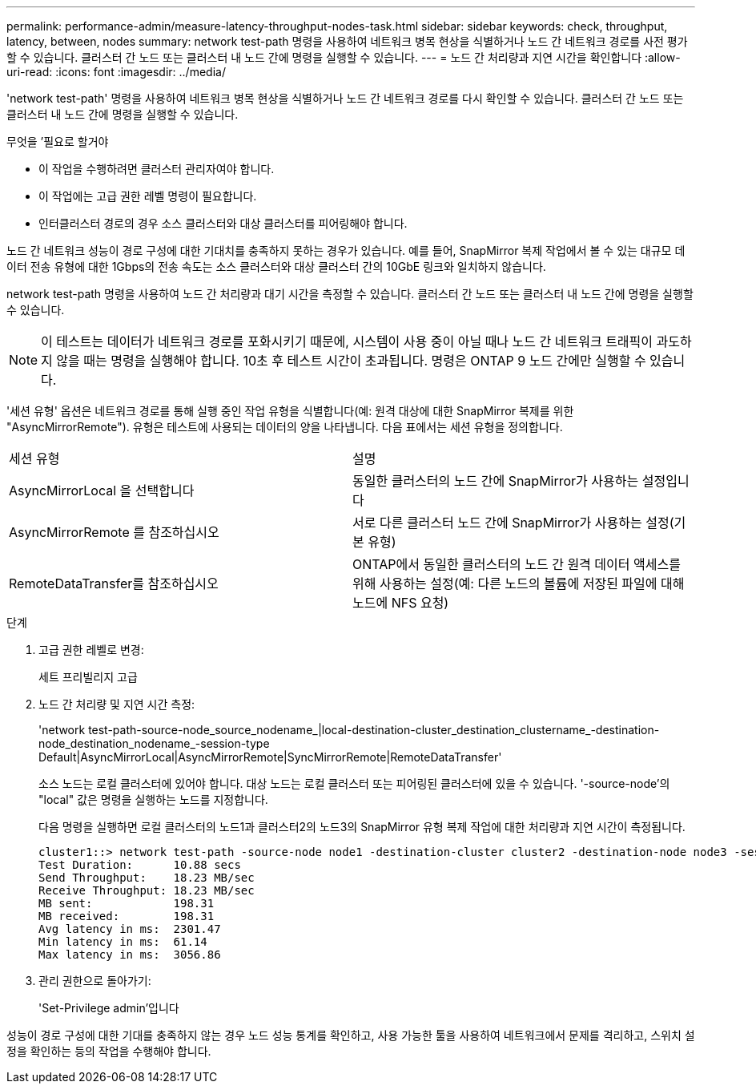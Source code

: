 ---
permalink: performance-admin/measure-latency-throughput-nodes-task.html 
sidebar: sidebar 
keywords: check, throughput, latency, between, nodes 
summary: network test-path 명령을 사용하여 네트워크 병목 현상을 식별하거나 노드 간 네트워크 경로를 사전 평가할 수 있습니다. 클러스터 간 노드 또는 클러스터 내 노드 간에 명령을 실행할 수 있습니다. 
---
= 노드 간 처리량과 지연 시간을 확인합니다
:allow-uri-read: 
:icons: font
:imagesdir: ../media/


[role="lead"]
'network test-path' 명령을 사용하여 네트워크 병목 현상을 식별하거나 노드 간 네트워크 경로를 다시 확인할 수 있습니다. 클러스터 간 노드 또는 클러스터 내 노드 간에 명령을 실행할 수 있습니다.

.무엇을 &#8217;필요로 할거야
* 이 작업을 수행하려면 클러스터 관리자여야 합니다.
* 이 작업에는 고급 권한 레벨 명령이 필요합니다.
* 인터클러스터 경로의 경우 소스 클러스터와 대상 클러스터를 피어링해야 합니다.


노드 간 네트워크 성능이 경로 구성에 대한 기대치를 충족하지 못하는 경우가 있습니다. 예를 들어, SnapMirror 복제 작업에서 볼 수 있는 대규모 데이터 전송 유형에 대한 1Gbps의 전송 속도는 소스 클러스터와 대상 클러스터 간의 10GbE 링크와 일치하지 않습니다.

network test-path 명령을 사용하여 노드 간 처리량과 대기 시간을 측정할 수 있습니다. 클러스터 간 노드 또는 클러스터 내 노드 간에 명령을 실행할 수 있습니다.

[NOTE]
====
이 테스트는 데이터가 네트워크 경로를 포화시키기 때문에, 시스템이 사용 중이 아닐 때나 노드 간 네트워크 트래픽이 과도하지 않을 때는 명령을 실행해야 합니다. 10초 후 테스트 시간이 초과됩니다. 명령은 ONTAP 9 노드 간에만 실행할 수 있습니다.

====
'세션 유형' 옵션은 네트워크 경로를 통해 실행 중인 작업 유형을 식별합니다(예: 원격 대상에 대한 SnapMirror 복제를 위한 "AsyncMirrorRemote"). 유형은 테스트에 사용되는 데이터의 양을 나타냅니다. 다음 표에서는 세션 유형을 정의합니다.

|===


| 세션 유형 | 설명 


 a| 
AsyncMirrorLocal 을 선택합니다
 a| 
동일한 클러스터의 노드 간에 SnapMirror가 사용하는 설정입니다



 a| 
AsyncMirrorRemote 를 참조하십시오
 a| 
서로 다른 클러스터 노드 간에 SnapMirror가 사용하는 설정(기본 유형)



 a| 
RemoteDataTransfer를 참조하십시오
 a| 
ONTAP에서 동일한 클러스터의 노드 간 원격 데이터 액세스를 위해 사용하는 설정(예: 다른 노드의 볼륨에 저장된 파일에 대해 노드에 NFS 요청)

|===
.단계
. 고급 권한 레벨로 변경:
+
세트 프리빌리지 고급

. 노드 간 처리량 및 지연 시간 측정:
+
'network test-path-source-node_source_nodename_|local-destination-cluster_destination_clustername_-destination-node_destination_nodename_-session-type Default|AsyncMirrorLocal|AsyncMirrorRemote|SyncMirrorRemote|RemoteDataTransfer'

+
소스 노드는 로컬 클러스터에 있어야 합니다. 대상 노드는 로컬 클러스터 또는 피어링된 클러스터에 있을 수 있습니다. '-source-node'의 "local" 값은 명령을 실행하는 노드를 지정합니다.

+
다음 명령을 실행하면 로컬 클러스터의 노드1과 클러스터2의 노드3의 SnapMirror 유형 복제 작업에 대한 처리량과 지연 시간이 측정됩니다.

+
[listing]
----
cluster1::> network test-path -source-node node1 -destination-cluster cluster2 -destination-node node3 -session-type AsyncMirrorRemote
Test Duration:      10.88 secs
Send Throughput:    18.23 MB/sec
Receive Throughput: 18.23 MB/sec
MB sent:            198.31
MB received:        198.31
Avg latency in ms:  2301.47
Min latency in ms:  61.14
Max latency in ms:  3056.86
----
. 관리 권한으로 돌아가기:
+
'Set-Privilege admin'입니다



성능이 경로 구성에 대한 기대를 충족하지 않는 경우 노드 성능 통계를 확인하고, 사용 가능한 툴을 사용하여 네트워크에서 문제를 격리하고, 스위치 설정을 확인하는 등의 작업을 수행해야 합니다.
